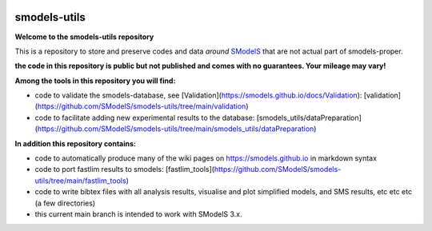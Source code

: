 .. image:: https://smodels.github.io/pics/banner.png

=============
smodels-utils
=============

**Welcome to the smodels-utils repository**

This is a repository to store and preserve codes and data *around* `SModelS <http://github.com/SModelS/smodels>`_ that are not actual part of smodels-proper.

.. image:: https://smodels.github.io/pics/exclamation.png
**the code in this repository is public but not published and comes with no guarantees. Your mileage may vary!**

**Among the tools in this repository you will find:**

* code to validate the smodels-database, see [Validation](https://smodels.github.io/docs/Validation): [validation](https://github.com/SModelS/smodels-utils/tree/main/validation)
* code to facilitate adding new experimental results to the database: [smodels_utils/dataPreparation](https://github.com/SModelS/smodels-utils/tree/main/smodels_utils/dataPreparation)

**In addition this repository contains:**

* code to automatically produce many of the wiki pages on https://smodels.github.io in markdown syntax
* code to port fastlim results to smodels: [fastlim_tools](https://github.com/SModelS/smodels-utils/tree/main/fastlim_tools)
* code to write bibtex files with all analysis results, visualise and plot simplified models, and SMS results, etc etc etc (a few directories)

* this current main branch is intended to work with SModelS 3.x.
